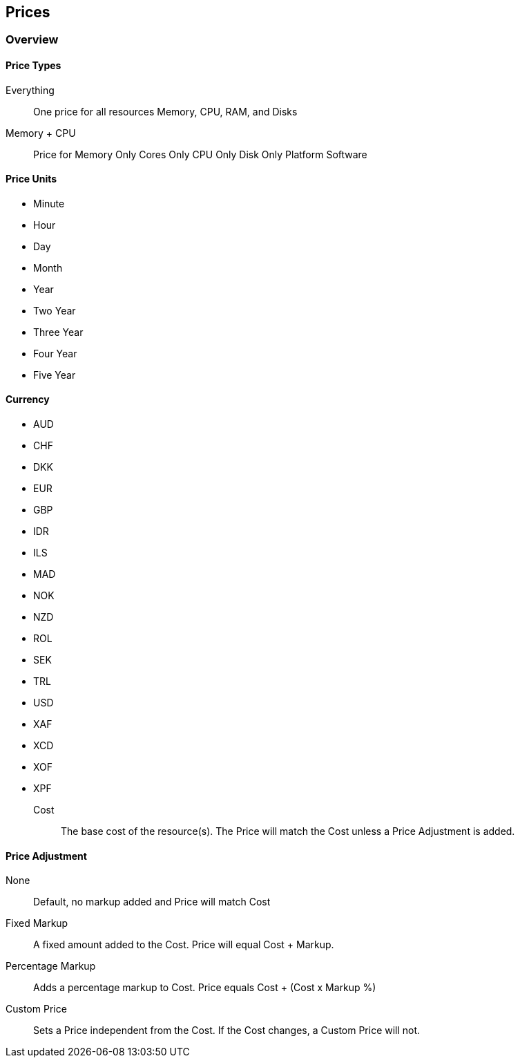 == Prices

=== Overview

==== Price Types

Everything:: One price for all resources Memory, CPU, RAM, and Disks
Memory + CPU:: Price for 
Memory Only
Cores Only
CPU Only
Disk Only
Platform
Software

==== Price Units

* Minute
* Hour
* Day
* Month
* Year
* Two Year
* Three Year
* Four Year
* Five Year

==== Currency

* AUD
* CHF
* DKK
* EUR
* GBP
* IDR
* ILS
* MAD
* NOK
* NZD
* ROL
* SEK
* TRL
* USD
* XAF
* XCD
* XOF
* XPF

Cost:: The base cost of the resource(s). The Price will match the Cost unless a Price Adjustment is added.

==== Price Adjustment

None:: Default, no markup added and Price will match Cost
Fixed Markup:: A fixed amount added to the Cost. Price will equal Cost + Markup.
Percentage Markup:: Adds a percentage markup to Cost. Price equals Cost + (Cost x Markup %)
Custom Price::  Sets a Price independent from the Cost. If the Cost changes, a Custom Price will not.
